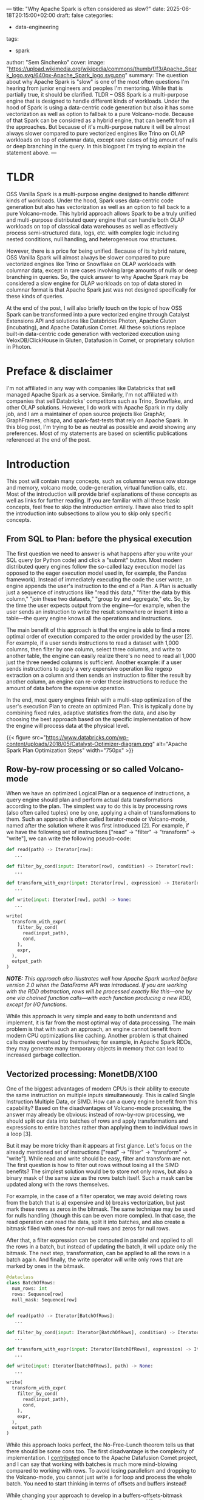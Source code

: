 ---
title: "Why Apache Spark is often considered as slow?"
date: 2025-06-18T20:15:00+02:00
draft: false
categories:
  - data-engineering
tags:
  - spark
author: "Sem Sinchenko"
cover:
  image: "https://upload.wikimedia.org/wikipedia/commons/thumb/f/f3/Apache_Spark_logo.svg/640px-Apache_Spark_logo.svg.png"
summary: The question about why Apache Spark is "slow" is one of the most often questions I'm hearing from junior engineers and peoples I'm mentoring. While that is partially true, it should be clarified. TLDR -- OSS Spark is a multi-purpose engine that is designed to handle different kinds of workloads. Under the hood of Spark is using a data-centric code generation but also it has some vectorization as well as option to fallbak to a pure Volcano-mode. Because of that Spark can be considred as a hybrid engine, that can benefit from all the approaches. But because of it's multi-purpose nature it will be almost always slower compared to pure vectorized engines like Trino on OLAP workloads on top of columnar data, except rare cases of big amount of nulls or deep branching in the query. In this blogpost I'm trying to explain the statement above.
---

* TLDR

OSS Vanilla Spark is a multi-purpose engine designed to handle different kinds of workloads. Under the hood, Spark uses data-centric code generation but also has vectorization as well as an option to fall back to a pure Volcano-mode. This hybrid approach allows Spark to be a truly unified and multi-purpose distributed query engine that can handle both OLAP workloads on top of classical data warehouses as well as effectively process semi-structured data, logs, etc. with complex logic including nested conditions, null handling, and heterogeneous row structures.

However, there is a price for being unified. Because of its hybrid nature, OSS Vanilla Spark will almost always be slower compared to pure vectorized engines like Trino or Snowflake on OLAP workloads with columnar data, except in rare cases involving large amounts of nulls or deep branching in queries. So, the quick answer to why Apache Spark may be considered a slow engine for OLAP workloads on top of data stored in columnar format is that Apache Spark just was not designed specifically for these kinds of queries.

At the end of the post, I will also briefly touch on the topic of how OSS Spark can be transformed into a pure vectorized engine through Catalyst Extensions API and solutions like Databricks Photon, Apache Gluten (incubating), and Apache Datafusion Comet. All these solutions replace built-in data-centric code generation with vectorized execution using VeloxDB/ClickHouse in Gluten, Datafusion in Comet, or proprietary solution in Photon.

* Preface & disclaimer

I'm not affiliated in any way with companies like Databricks that sell managed Apache Spark as a service. Similarly, I'm not affiliated with companies that sell Databricks' competitors such as Trino, Snowflake, and other OLAP solutions. However, I do work with Apache Spark in my daily job, and I am a maintainer of open source projects like GraphAr, GraphFrames, chispa, and spark-fast-tests that rely on Apache Spark. In this blog post, I'm trying to be as neutral as possible and avoid showing any preferences. Most of my statements are based on scientific publications referenced at the end of the post.

* Introduction

This post will contain many concepts, such as columnar versus row storage and memory, volcano mode, code-generation, virtual function calls, etc. Most of the introduction will provide brief explanations of these concepts as well as links for further reading. If you are familiar with all these basic concepts, feel free to skip the introduction entirely. I have also tried to split the introduction into subsections to allow you to skip only specific concepts.

** From SQL to Plan: before the physical execution

The first question we need to answer is what happens after you write your SQL query (or Python code) and click a "submit" button. Most modern distributed query engines follow the so-called lazy execution model (as opposed to the eager execution model used in, for example, the Pandas framework). Instead of immediately executing the code the user wrote, an engine appends the user's instruction to the end of a Plan. A Plan is actually just a sequence of instructions like "read this data," "filter the data by this column," "join these two datasets," "group by and aggregate," etc. So, by the time the user expects output from the engine—for example, when the user sends an instruction to write the result somewhere or insert it into a table—the query engine knows all the operations and instructions.

The main benefit of this approach is that the engine is able to find a more optimal order of execution compared to the order provided by the user [2]. For example, if a user sends instructions to read a dataset with 1,000 columns, then filter by one column, select three columns, and write to another table, the engine can easily realize there's no need to read all 1,000 just the three needed columns is sufficient. Another example: if a user sends instructions to apply a very expensive operation like regexp extraction on a column and then sends an instruction to filter the result by another column, an engine can re-order these instructions to reduce the amount of data before the expensive operation.

In the end, most query engines finish with a multi-step optimization of the user's execution Plan to create an optimized Plan. This is typically done by combining fixed rules, adaptive statistics from the data, and also by choosing the best approach based on the specific implementation of how the engine will process data at the physical level.

{{< figure src="https://www.databricks.com/wp-content/uploads/2018/05/Catalyst-Optimizer-diagram.png" alt="Apache Spark Plan Optimization Steps" width="750px" >}}

** Row-by-row processing or so called Volcano-mode

When we have an optimized Logical Plan or a sequence of instructions, a query engine should plan and perform actual data transformations according to the plan. The simplest way to do this is by processing rows (also often called tuples) one by one, applying a chain of transformations to them. Such an approach is often called Iterator-mode or Volcano-mode, named after the solution where it was first introduced [2]. For example, if we have the following set of instructions ["read" -> "filter" -> "transform" -> "write"], we can write the following pseudo-code:

#+begin_src python
def read(path) -> Iterator[row]:
   ...

def filter_by_cond(input: Iterator[row], condition) -> Iterator[row]:
   ...

def transform_with_expr(input: Iterator[row], expression) -> Iterator[row]:
   ...

def write(input: Iterator[row], path) -> None:
   ...

write(
  transform_with_expr(
    filter_by_cond(
      read(input_path),
      cond,
    ),
    expr,
  ),
  output_path
)
#+end_src


**/NOTE:/** /This approach also illustrates well how Apache Spark worked before version 2.0 when the DataFrame API was introduced. If you are working with the RDD abstraction, rows will be processed exactly like this—one by one via chained function calls—with each function producing a new RDD, except for I/O functions./

While this approach is very simple and easy to both understand and implement, it is far from the most optimal way of data processing. The main problem is that with such an approach, an engine cannot benefit from modern CPU optimizations like caching. Another problem is that chained calls create overhead by themselves; for example, in Apache Spark RDDs, they may generate many temporary objects in memory that can lead to increased garbage collection.

** Vectorized processing: MonetDB/X100

One of the biggest advantages of modern CPUs is their ability to execute the same instruction on multiple inputs simultaneously. This is called Single Instruction Multiple Data, or SIMD. How can a query engine benefit from this capability? Based on the disadvantages of Volcano-mode processing, the answer may already be obvious: instead of row-by-row processing, we should split our data into batches of rows and apply transformations and expressions to entire batches rather than applying them to individual rows in a loop [3].

But it may be more tricky than it appears at first glance. Let's focus on the already mentioned set of instructions ["read" -> "filter" -> "transform" -> "write"]. While read and write should be easy, filter and transform are not. The first question is how to filter out rows without losing all the SIMD benefits? The simplest solution would be to store not only rows, but also a binary mask of the same size as the rows batch itself. Such a mask can be updated along with the rows themselves.

For example, in the case of a filter operator, we may avoid deleting rows from the batch that is a) expensive and b) breaks vectorization, but just mark these rows as zeros in the bitmask. The same technique may be used for nulls handling (though this can be even more complex). In that case, the read operation can read the data, split it into batches, and also create a bitmask filled with ones for non-null rows and zeros for null rows. 

After that, a filter expression can be computed in parallel and applied to all the rows in a batch, but instead of updating the batch, it will update only the bitmask. The next step, transformation, can be applied to all the rows in a batch again. And finally, the write operator will write only rows that are marked by ones in the bitmask.

#+begin_src python
@dataclass
class BatchOfRows:
  num_rows: int
  rows: Sequence[row]
  null_mask: Sequence[row]
  

def read(path) -> Iterator[BatchOfRows]:
   ...

def filter_by_cond(input: Iterator[BatchOfRows], condition) -> Iterator[BatchOfRows]:
   ...

def transform_with_expr(input: Iterator[BatchOfRows], expression) -> Iterator[BatchOfRows]:
   ...

def write(input: Iterator[batchOfRows], path) -> None:
   ...

write(
  transform_with_expr(
    filter_by_cond(
      read(input_path),
      cond,
    ),
    expr,
  ),
  output_path
)
#+end_src

While this approach looks perfect, the No-Free-Lunch theorem tells us that there should be some cons too. The first disadvantage is the complexity of implementation. I [[https://semyonsinchenko.github.io/ssinchenko/post/comet-first-contribution/][contributed]] once to the Apache Datafusion Comet project, and I can say that working with batches is much more mind-blowing compared to working with rows. To avoid losing parallelism and dropping to the Volcano-mode, you cannot just write a for loop and process the whole batch. You need to start thinking in terms of offsets and buffers instead!

While changing your approach to develop in a buffers-offsets-bitmask paradigm is possible, there are disadvantages that are difficult to bypass because they come from the limitations of SIMD itself. The most challenging case for SIMD is branching or multiple conditions. If you have an if-else in your vectorized operator, you can still benefit from computing both branches (if and else) since it will be much faster than iteration. However, what if you have multiple conditions? Or deeply nested conditions? For example, imagine you're working not with well-prepared Parquet or ORC files, but with raw heterogeneous JSONs that may have missing keys, different schemas, etc. In such cases, it's difficult to imagine an implementation that can truly benefit from SIMD and vectorization.

Another source of overhead comes from the bitmask. It should be obvious that with a bitmask and full-compute approach, an engine performs computations that aren't necessary. This works fine until the percentage of filtered-out rows exceeds 20-30%. Alternative approaches exist, such as selection vectors and non-full-recompute bitmasks. However, benchmarks show that different ratios of filtered-out rows require different approaches [5]. This forces you to either choose one approach and sacrifice performance in some cases, or implement multiple approaches. The latter option requires not only maintaining all implementations in your engine's code but also implementing adaptive query optimization that selects the right implementation based on the data. All these problems are compounded by the constant overhead of storing these masks or selections in memory.

** Data-centric code generation and compilation

As I already mentioned, one of the main problems of Volcano-mode is the lack of benefits from modern CPU instructions and the chain of calls that can lead to runtime problems, such as garbage collection in JVM. How else can the engine work around this, except through vectorized execution? The answer is to generate new code from the chain of instructions and compile it. I think it's quite obvious that handwritten code made for a specific task and compiled for it will almost always be faster than any generic vectorized functions, especially when dealing with branching, which is the worst case for SIMD. How can this be achieved? Actually, the implementation is not so difficult. In the simplest case, it's just about adding string interpolation (simple formatted strings) to operators that have placeholders for variables that will be inserted at runtime. The second piece is a code generator that takes a sequence of operators, gets their f-strings, and combines them all together into code that will be compiled.

For our tiny case of the sequence ["read" -> "filter" -> "transform" -> "write"] it may looks like this:

#+begin_src python

class Operator(abc.ABC):
   def do_codegen(self) -> str:
      ...

class Filter(Operator):
   ...

class Transform(Operator):
   ...

def write(input: Iterator[row], path) -> None:
   ...

def read(path) -> Iterator[BatchOfRows]:
   ...

def transform_with_codegen(
   ops: Sequence[Operator],
   input: Iterator[row],
) -> Iterator[row]:
   code = ";\n".join([op.do_codegen() for op in ops])
   native_function = compile(code)

   for row in input:
      yield native_function(row)

write(
  transform_with_codegen(
    [Filter(...), Transform(...)],
    read(input_path),
  ),
  output_path
)
#+end_src

What can a compiler do here? Actually, a lot. A compiler can inline variables and even some results, significantly benefit from branch-prediction, reorder and rewrite code, etc. Most importantly, query engine can combine many operations into a single code-generation stage, so the compiler will provide us with code that is optimized not for "most cases" but specifically for the exact SQL query (or sequence of instructions in the form of a Logical Plan) that the user wrote! And of course the problem of multiple chained calls is not a problem anymore, because instead of function calls an engine will call compiled code for the whole stage once.

And, of course, there are downsides. While the initial development of code generation is very easy, maintaining and debugging it is hellish. Developers can no longer simply run a debugger and check where the problem is. Instead, they must manually intercept the generated code as well as input, transfer the code to an IDE, write a test with the intercepted input, and then run the debugger. Additionally, reading the code is very difficult for any end user of the query engine who wants to understand what happens under the hood. This occurs because there is no actual code in reality, only virtual operators with their own code generation. It worth to mention also, that dynamically generating and compiling code can introduce security risks (e.g., code injection) and stability concerns if not carefully managed.

** Storage formats: row-oriented versus columnar

Unfortunately, only to understand the difference between physical execution, like vectorized versus compiled is not enough to answer the initial question about why Apache Spark is often considered as slow. So, let's briefly touch what kind of data can be an input for the query engine.

*** Row-oriented data

The canonical examples would be CSV or JSON Lines. A more advanced example would be Apache Avro. The core idea is that we are storing data as rows. The main benefits include constant complexity of append operations, so if you are building a write-heavy system, a row-oriented (or mixed) format can be a good choice.

*** Columnar data

The canonical examples are Apache Parquet and Apache ORC. The core idea is that data is stored as columns. Each column is, in simple terms, a continuous buffer containing all values of a specific column for all rows in a batch. The main advantage is that we can access a few columns for all rows, instead of reading all rows first and then dropping unneeded columns. This makes columnar formats a perfect choice for OLAP workloads where we often need to perform aggregations on most rows but only using a few columns. The main disadvantage is that adding a single row to the dataset requires reading all columns into memory, appending one value to each column, and writing everything back. This can be very expensive, even though in reality Parquet doesn't store entire columns but splits them into batches called row groups.

*** Structured versus semi-structured data

While Parquet is an obvious choice for well-structured data, handling semi-structured data may not be as straightforward. The challenge lies in semi-structured data having potential schema variations between rows. A canonical example would be heterogeneous dictionaries: maps (or JSONs) that have one generic umbrella schema, but each specific object may have missing keys, and the order of keys is not guaranteed. Such data can result from logs generated by different systems or from ingestion from NoSQL databases. While storing this type of data in JSON Lines format is straightforward, storing it in Parquet can be challenging because Parquet requires all rows (at least within a row group) to conform to the same schema.

** Further reading

An article with comprehensive comparison of compiled and vectorized query engines [1].

* Apache Spark

Apache Spark was initially designed as a distributed implementation of Volcano-mode through its RDD API. While the RDD API provides fantastic flexibility and quite good performance, it wasn't well suited for implementing SQL support. Therefore, in version 2.0, Spark introduced another API called SQL or DataFrame/Dataset API [6].

** Catalyst Optimizer

The backbone of Spark SQL is the DataFrame API. While the Dataset (DataFrame) is just a raw Logical Plan from the user's input, Catalyst is a component that performs analysis and optimization.

Because a Logical Plan is just a sequence of operations and expressions (actually a Directed Acyclic Graph (DAG), but for simplicity it is enough to mention a sequence as a trivial case of DAG), it is worth checking what an expression is in Catalyst.

#+begin_src scala
abstract class Expression extends TreeNode[Expression] {
  ...
  /** Returns the result of evaluating this expression on a given input Row */
  def eval(input: InternalRow = null): Any

  ...
  
  /**
   * Returns Java source code that can be compiled to evaluate this expression.
   * The default behavior is to call the eval method of the expression. Concrete expression
   * implementations should override this to do actual code generation.
   *
   * @param ctx a [[CodegenContext]]
   * @param ev an [[ExprCode]] with unique terms.
   * @return an [[ExprCode]] containing the Java source code to generate the given expression
   */
  protected def doGenCode(ctx: CodegenContext, ev: ExprCode): ExprCode

  /**
   * Returns the [[DataType]] of the result of evaluating this expression.  It is
   * invalid to query the dataType of an unresolved expression (i.e., when `resolved` == false).
   */
  def dataType: DataType
}
#+end_src

It is an abstraction that contains many elements, including the following:
- The data type produced by this expression
- How to evaluate this expression on a single row (abstract method ~eval~)
- How to generate the code for this expression (abstract method ~doGenCode~)

As one can already see, Spark's expressions can work in both Volcano-mode (via ~eval~) and in the data-centric code generation mode (via ~doGenCode~). While Volcano-mode support might seem redundant, just imagine how else User Defined Functions (UDFs) or simple user-created Expressions could work!

** Catalyst Expression and codegen

Let's take a look at how code generation actually works. The simplest case among all expressions, from my point of view, are mathematical expressions. This is because most of them are built on top of a single abstract class that implements both ~doCodeGen~ and ~eval~ (actually it's ~nullSafeEval~, but it's effectively the same Volcano-mode, except developers don't need to worry about nulls and can focus solely on the logic). The class itself has two main attributes: the function (~f: Double => Double~) and the name (~name: String~) of this function in the Java Standard Library (~java.lang.Math~). The ~nullSafeEval~ is simply a call to the function, while ~doGenCode~ is just an f-string that produces the full name of the function in Java's standard library.

#+begin_src scala
abstract class UnaryMathExpression(val f: Double => Double, name: String)
    extends UnaryExpression with ImplicitCastInputTypes with Serializable {
  ...
  protected override def nullSafeEval(input: Any): Any = {
    f(input.asInstanceOf[Double])
  }
  ...
  override def doGenCode(ctx: CodegenContext, ev: ExprCode): ExprCode = {
    defineCodeGen(ctx, ev, c => s"java.lang.Math.${funcName}($c)")
  }
}
#+end_src

Most of the SQL unary math functions, for example, ~abs~ in Apache Spark are extending this abstract class. The same abstractions are present for Binary and other kinds of Expressions.

** Fallback to the Volcano-mode

As I already mentioned, Spark can fall back to a chain of function calls (or to the Volcano-mode) and row-by-row processing if the expression implements a ~CodegenFallback~ trait. The most interesting part of this trait is the implementation of the ~doGenCode~ method. After carefully examining the code, one can realize that it allows not only falling back to iteration, but also incorporating Volcano-mode into the code generation! This is possible because ~doGenCode~ actually calls the ~eval~ method of the parent expression. Why is this important? Because in this case, Catalyst can combine expressions that support codegen with those that don't into a single code-generation stage. Even though the Java JIT compiler won't be able to optimize the eval code, it can optimize all other code as well as reduce the length of the chain (which, as I mentioned, can degrade performance and lead to expensive garbage collection inside the JVM).

#+begin_src scala
/**
 * A trait that can be used to provide a fallback mode for expression code generation.
 */
trait CodegenFallback extends Expression {

  protected def doGenCode(ctx: CodegenContext, ev: ExprCode): ExprCode = {
    // LeafNode does not need `input`
    val input = if (this.isInstanceOf[LeafExpression]) "null" else ctx.INPUT_ROW
    val idx = ctx.references.length
    ctx.references += this
    var childIndex = idx
    this.foreach {
      case n: Nondeterministic =>
        // This might add the current expression twice, but it won't hurt.
        ctx.references += n
        childIndex += 1
        ctx.addPartitionInitializationStatement(
          s"""
             |((Nondeterministic) references[$childIndex])
             |  .initialize(partitionIndex);
          """.stripMargin)
      case _ =>
    }
    val objectTerm = ctx.freshName("obj")
    val placeHolder = ctx.registerComment(this.toString)
    val javaType = CodeGenerator.javaType(this.dataType)
    if (nullable) {
      ev.copy(code = code"""
        $placeHolder
        Object $objectTerm = ((Expression) references[$idx]).eval($input);
        boolean ${ev.isNull} = $objectTerm == null;
        $javaType ${ev.value} = ${CodeGenerator.defaultValue(this.dataType)};
        if (!${ev.isNull}) {
          ${ev.value} = (${CodeGenerator.boxedType(this.dataType)}) $objectTerm;
        }""")
    } else {
      ev.copy(code = code"""
        $placeHolder
        Object $objectTerm = ((Expression) references[$idx]).eval($input);
        $javaType ${ev.value} = (${CodeGenerator.boxedType(this.dataType)}) $objectTerm;
        """, isNull = FalseLiteral)
    }
  }
}
#+end_src

** Vectorized execution

I already mentioned that Spark supports both Volcano-mode and data-centric code-generation. What about vectorized execution like in MonetDB/X100? Spark has this capability too, but only for specific cases, mostly related to processing data that is columnar by nature (Parquet, ORC, etc.). However, this same vectorization also works in any Apache Arrow related components, such as arrow-based UDFs and UDAFs.

The first abstraction for vectorization in Spark is a ColumnVector that contains a batch of rows. One thing worth mentioning is the isNullAt method that effectively functions like a bitmask or Selection Vectors in pure vectorized engines.

#+begin_src java
@Evolving
public abstract class ColumnVector implements AutoCloseable {
  public abstract boolean isNullAt(int rowId);
}
#+end_src

And the the second, a ~ColumnarBatch~ is the class that wraps multiple ~ColumnVectors~ into the batch. It provides a row view of this batch so that Spark can access the data row by row.

#+begin_src java
@DeveloperApi
public class ColumnarBatch implements AutoCloseable {
  protected int numRows;
  protected final ColumnVector[] columns;
  ...
}
#+end_src

Unfortunately, at the moment only a small portion of all operations in Spark supports vectorization. So, even when working with naturally columnar data like Parquet or ORC, users will most likely see ~WholeStageCodeGen~ in the final physical plan rather than batch processing of columns.

** Apache Spark execution model summary

Apache Spark (SQL) primarily operates with a row-oriented memory model and relies on code generation and JIT compilation of expressions, which are combined into stages by the Catalyst optimizer. At the same time, Spark supports fallback to Volcano-mode when necessary, such as when an expression like a UDF doesn't support codegen or when a DataType cannot be passed to the generator. Additionally, Spark has partial support for vectorized execution in the MonetDB/X100 style. Therefore, I would say that Apache Spark follows a hybrid approach.

**/NOTE:/** /During job interviews in sections about Spark, it's common to hear a question about why UDFs, even Scala UDFs, are slow. The answer is already clear based on the information above: UDFs do not support code generation, forcing Spark to fall back to iterator mode./

The execution model of Spark is truly unified. It can effectively handle unstructured and semi-structured data while providing good enough performance on structured tabular data. At the same time, its code-generation approach allows Spark to function as a streaming engine too (FYI, the state-of-the-art streaming engine Apache Flink also relies on code-generation). The fallback mechanism in Spark makes it very easy to extend by writing your own expressions, which can be further optimized by implementing doGenCode if such expressions become bottlenecks in the overall pipeline.

* Modern DWH: OLAP workloads on top of columnar data

While Spark is a truly unified query engine, it is often used as the backbone for Lakehouses: tabular data in cloud storage (or HDFS) with OLAP queries on top. Most cases when I hear the question "Why is Spark so slow?" are related to exactly this scenario. So, let's examine what the typical workloads in a Lakehouse are:

- Data is well-structured and stored in tables (Parquet files + metadata files + data catalog)
- All statistics about the data are pre-computed
- Data is mostly complete, with a large number of NULL values being rare
- Data is heterogeneous, with most tables being flat rather than nested
- Queries are purely OLAP: aggregations on columns, joins, and filters
- User-defined functions and code are used infrequently
- Conditions, especially nested conditions, are rarely used in queries

This is a perfect case for pure vectorized engines like Trino or Snowflake [7]. Aggressive vectorization, virtual function calls, and columnar representation of data in memory are exactly what you want for the described workloads!

** Turning Apache Spark into a pure vectorized query engine

I'm not reinventing the wheel here. All the things I mentioned are well known in the industry. For example, Databricks' engineers created the Photon extension for Catalyst with very similar motivation [8]. Databricks' Photon works as an extension for the Catalyst optimizer. It takes a final optimized plan and simply replaces the last step—the physical execution—switching from code-generation to vectorized execution based on virtual function calls.

{{< figure src="/ssinchenko/images/photon.png" alt="Databricks Photon Architecture" width="750px" >}}

In the very similar way works also open source extensions for the Catalyst: Apache Gluten (incubating) and Apache Datafusion Comet.

{{< figure src="https://datafusion.apache.org/comet/_images/comet-overview.png" alt="Apache Datafusion Comet architecture" width="750px" >}}

* Conclusion

I very often hear that Apache Spark is slow. Is this a design or implementation problem with Spark? I don't think so. Spark is designed as a unified query engine, and it perfectly suits that role. You can process near real-time data via Spark Streaming, run ML workloads on top of Spark because of its excellent support for user code and rich API, process unstructured and semi-structured data, and perform complex transformations on data with excellent performance. You can also run OLAP workloads in the Lakehouse with performance that's not the best but good enough. Of course, if you don't need a unified engine, you simply shouldn't choose Apache Spark.

* References

1. [[https://drive.google.com/file/d/1LJeys01Ho9DREfRJhb9wHu3ssSC22Lll/view][/Kersten, Timo, et al. "Everything you always wanted to know about compiled and vectorized queries but were afraid to ask." Proceedings of the VLDB Endowment 11.13 (2018): 2209-2222./]]
2. [[https://dsf.berkeley.edu/cs286/papers/volcano-icde1993.pdf][/Graefe, Goetz, and William McKenna. The Volcano optimizer generator. University of Colorado, Boulder, Department of Computer Science, 1991./]]
3. [[https://www.researchgate.net/profile/Niels-Nes/publication/45338800_MonetDBX100_Hyper-Pipelining_Query_Execution/links/0deec520cd1e8a3607000000/MonetDB-X100-Hyper-Pipelining-Query-Execution.pdf][/Boncz, Peter A., Marcin Zukowski, and Niels Nes. "MonetDB/X100: Hyper-Pipelining Query Execution." Cidr. Vol. 5. 2005./]]
4. [[https://cse.buffalo.edu/~zzhao35/teaching/cse707_fall21/query_compilation.pdf][/Neumann, Thomas. "Efficiently compiling efficient query plans for modern hardware." Proceedings of the VLDB Endowment 4.9 (2011): 539-550./]]
5. [[https://dl.acm.org/doi/pdf/10.1145/3465998.3466009][/Ngom, Amadou, et al. "Filter representation in vectorized query execution." Proceedings of the 17th International Workshop on Data Management on New Hardware. 2021./]]
6. [[https://dl.acm.org/doi/pdf/10.1145/2723372.2742797][/Armbrust, Michael, et al. "Spark sql: Relational data processing in spark." Proceedings of the 2015 ACM SIGMOD international conference on management of data. 2015./]]
7. [[https://dl.acm.org/doi/pdf/10.1145/2882903.2903741?utm_source=substack&utm_medium=email][/Dageville, Benoit, et al. "The snowflake elastic data warehouse." Proceedings of the 2016 International Conference on Management of Data. 2016./]]
8. [[https://liuyehcf.github.io/resources/paper/Photon-A-Fast-Query-Engine-for-Lakehouse-Systems.pdf][/Behm, Alexander, et al. "Photon: A fast query engine for lakehouse systems." Proceedings of the 2022 International Conference on Management of Data. 2022./]]
